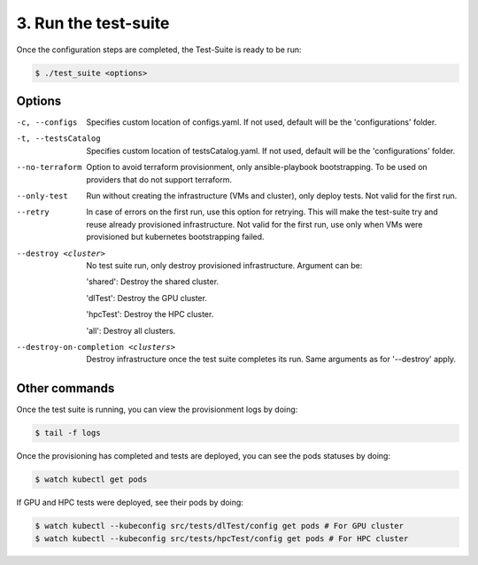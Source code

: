 3. Run the test-suite
------------------------------

Once the configuration steps are completed, the Test-Suite is ready to be run:

.. code-block:: console

    $ ./test_suite <options>

Options
===============

-c, --configs
    Specifies custom location of configs.yaml. If not used, default will be the 'configurations' folder.

-t, --testsCatalog
    Specifies custom location of testsCatalog.yaml. If not used, default will be the 'configurations' folder.

--no-terraform
    Option to avoid terraform provisionment, only ansible-playbook bootstrapping. To be used on providers that do not support terraform.

--only-test
    Run without creating the infrastructure (VMs and cluster), only deploy tests. Not valid for the first run.

--retry
    In case of errors on the first run, use this option for retrying. This will make the test-suite try and reuse already provisioned infrastructure. Not valid for the first run, use only when VMs were provisioned but kubernetes bootstrapping failed.

--destroy <cluster>
    No test suite run, only destroy provisioned infrastructure. Argument can be:

    'shared': Destroy the shared cluster.

    'dlTest': Destroy the GPU cluster.

    'hpcTest': Destroy the HPC cluster.

    'all': Destroy all clusters.

--destroy-on-completion <clusters>
    Destroy infrastructure once the test suite completes its run. Same arguments as for '--destroy' apply.



Other commands
==================

Once the test suite is running, you can view the provisionment logs by doing:

.. code-block:: console

    $ tail -f logs

Once the provisioning has completed and tests are deployed, you can see the pods statuses by doing:

.. code-block:: console

    $ watch kubectl get pods

If GPU and HPC tests were deployed, see their pods by doing:

.. code-block:: console

    $ watch kubectl --kubeconfig src/tests/dlTest/config get pods # For GPU cluster
    $ watch kubectl --kubeconfig src/tests/hpcTest/config get pods # For HPC cluster
